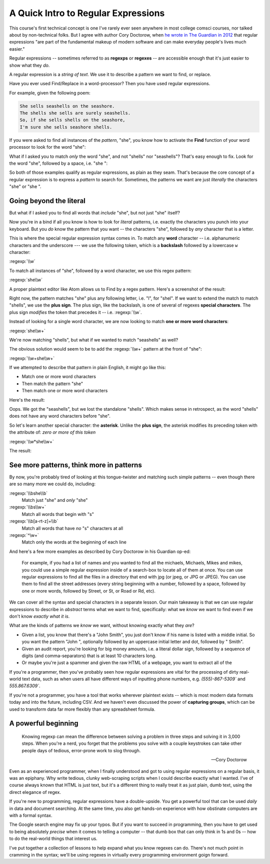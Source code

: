 ************************************
A Quick Intro to Regular Expressions
************************************

This course's first technical concept is one I've rarely ever seen anywhere in most college comsci courses, nor talked about by non-technical folks. But I agree with author Cory Doctorow, when `he wrote in The Guardian in 2012 <https://www.theguardian.com/technology/2012/dec/04/ict-teach-kids-regular-expressions>`_ that regular expressions "are part of the fundamental makeup of modern software and can make everyday people's lives much easier."


Regular expressions -- sometimes referred to as **regexps** or **regexes** -- are accessible enough that it's just easier to show what they *do*.

A regular expression is a *string of text*. We use it to describe a pattern we want to find, or replace.

Have you ever used Find/Replace in a word-processor? Then you have used regular expressions.


For example, given the following poem:

.. code-block:: text

    She sells seashells on the seashore.
    The shells she sells are surely seashells.
    So, if she sells shells on the seashore,
    I'm sure she sells seashore shells.

If you were asked to find all instances of the *pattern*, "she", you know how to activate the **Find** function of your word processor to look for the word "she":

.. image:: images/she-seashells.png

What if I asked you to match *only* the word "she", and not "shells" nor "seashells"? That's easy enough to fix. Look for the word "she", followed by a space, i.e. "she ":


.. image:: images/she-not-seashells.png


So both of those examples qualify as regular expressions, as plain as they seam. That's because the core concept of a regular expression is to express a *pattern* to search for. Sometimes, the patterns we want are just *literally* the characters "she" or "she ".


Going beyond the literal
========================

But what if I asked you to find all words that *include* "she", but not just "she" itself?

Now you're in a bind if all you know is how to look for *literal* patterns, i.e. exactly the characters you punch into your keyboard. But you *do* know the pattern that you want -- the characters "she", followed by *any* character that is a letter.

This is where the special regular expression syntax comes in. To match any **word** character -- i.e. alphanumeric characters and the underscore --- we use the following token, which is a **backslash** followed by a lowercase ``w`` character:

:regexp:`\\w`

To match all instances of "she", followed by a word character, we use this regex pattern:

:regexp:`she\\w`

A proper plaintext editor like Atom allows us to Find by a regex pattern. Here's a screenshot of the result:

.. image:: images/regex-she-w.png

Right now, the pattern matches "she" plus any following letter, i.e. "l", for "shel". If we want to extend the match to match "shells", we use the **plus sign**. The plus sign, like the backslash, is one of several of regexes **special characters**. The plus sign *modifies* the token that precedes it -- i.e. :regexp:`\\w`.

Instead of looking for a single word character, we are now looking to match **one or more word characters**:

:regexp:`she\\w+`


.. image:: images/regex-she-w-plus.png


We're now matching "shells", but what if we wanted to match "seashells" as well?

The obvious solution would seem to be to add the :regexp:`\\w+` pattern at the front of "she":

:regexp:`\\w+she\\w+`

If we attempted to describe that pattern in plain English, it might go like this:

- Match one or more word characters
- Then match the pattern "she"
- Then match one or more word characters

Here's the result:

.. image:: images/regex-she-w-plusplus.png


Oops. We got the "seashells", but we lost the standalone "shells". Which makes sense in retrospect, as the word "shells" does not have any word characters before "she".

So let's learn another special character: the **asterisk**. Unlike the **plus sign**, the asterisk modifies its preceding token with the attribute of: *zero or more of this token*


:regexp:`\\w*she\\w+`


The result:

.. image:: images/regex-she-w-starplus.png


See more patterns, think more in patterns
=========================================


By now, you're probably tired of looking at this tongue-twister and matching such simple patterns -- even though there are so many more we could do, including:

:regexp:`\\bshe\\b`
    Match just "she" and *only* "she"

:regexp:`\\bs\\w+`
    Match all words that begin with "s"


:regexp:`\\b[a-rt-z]+\\b`
    Match all words that have *no* "s" characters at all

:regexp:`^\w+`
    Match only the words at the beginning of each line

And here's a few more examples as described by Cory Doctorow in his Guardian op-ed:

        For example, if you had a list of names and you wanted to find all the michaels, Michaels, Mikes and mikes, you could use a simple regular expression inside of a search-box to locate all of them at once. You can use regular expressions to find all the files in a directory that end with jpg (or jpeg, or JPG or JPEG). You can use them to find all the street addresses (every string beginning with a number, followed by a space, followed by one or more words, followed by Street, or St, or Road or Rd, etc).




We can cover all the syntax and special characters in a separate lesson. Our main takeaway is that we can use regular expressions to describe in *abstract* terms what we want to find, specifically: what we *know* we want to find even if we don't know *exactly what it is*.

What are the kinds of patterns we *know* we want, without knowing exactly what they *are*?

- Given a list, you know that there's a "John Smith", you just don't know if his name is listed with a middle initial. So you want the pattern "John ", optionally followed by an uppercase initial letter and dot, followed by " Smith".
- Given an audit report, you're looking for big money amounts, i.e. a literal dollar sign, followed by a sequence of digits (and comma-separators) that is at least 10 characters long.
- Or maybe you're just a spammer and given the raw HTML of a webpage, you want to extract all of the

If you're a programmer, then you've probably seen how regular expressions are vital for the processing of dirty real-world text data, such as when users all have different ways of inputting phone numbers, e.g. `(555)-867-5309`` and `555.867.6309``.

If you're not a programmer, you have a tool that works wherever plaintext exists -- which is most modern data formats today and into the future, including CSV. And we haven't even discussed the power of **capturing groups**, which can be used to transform data far more flexibly than any spreadsheet formula.





A powerful beginning
====================


.. epigraph::

    Knowing regexp can mean the difference between solving a problem in three steps and solving it in 3,000 steps. When you're a nerd, you forget that the problems you solve with a couple keystrokes can take other people days of tedious, error-prone work to slog through.


    -- Cory Doctorow

Even as an experienced programmer, when I finally understood and got to using regular expressions on a regular basis, it was an epiphany. Why write tedious, clunky web-scraping scripts when I could describe exactly what I wanted. I've of course always known that HTML is just text, but it's a different thing to really treat it as just plain, dumb text, using the direct elegance of regex.


If you're new to programming, regular expressions have a double-upside. You get a powerful tool that can be used *daily* in data and document searching. At the same time, you also get hands-on experience with how obstinate computers are with a formal syntax.

The Google search engine may fix up your typos. But if you want to succeed in programming, then you have to get used to being absolutely *precise* when it comes to telling a computer -- that dumb box that can only think in 1s and 0s -- how to do the real-world things that interest us.


I've put together a collection of lessons to help expand what you know regexes can do. There's not much point in cramming in the syntax; we'll be using regexes in virtually every programming environment goign forward.



